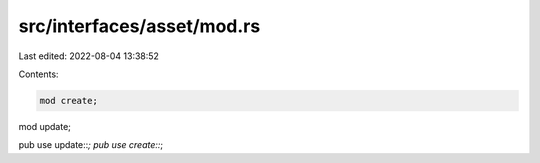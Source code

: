 src/interfaces/asset/mod.rs
===========================

Last edited: 2022-08-04 13:38:52

Contents:

.. code-block:: rs

    mod create;
mod update;

pub use update::*;
pub use create::*;

